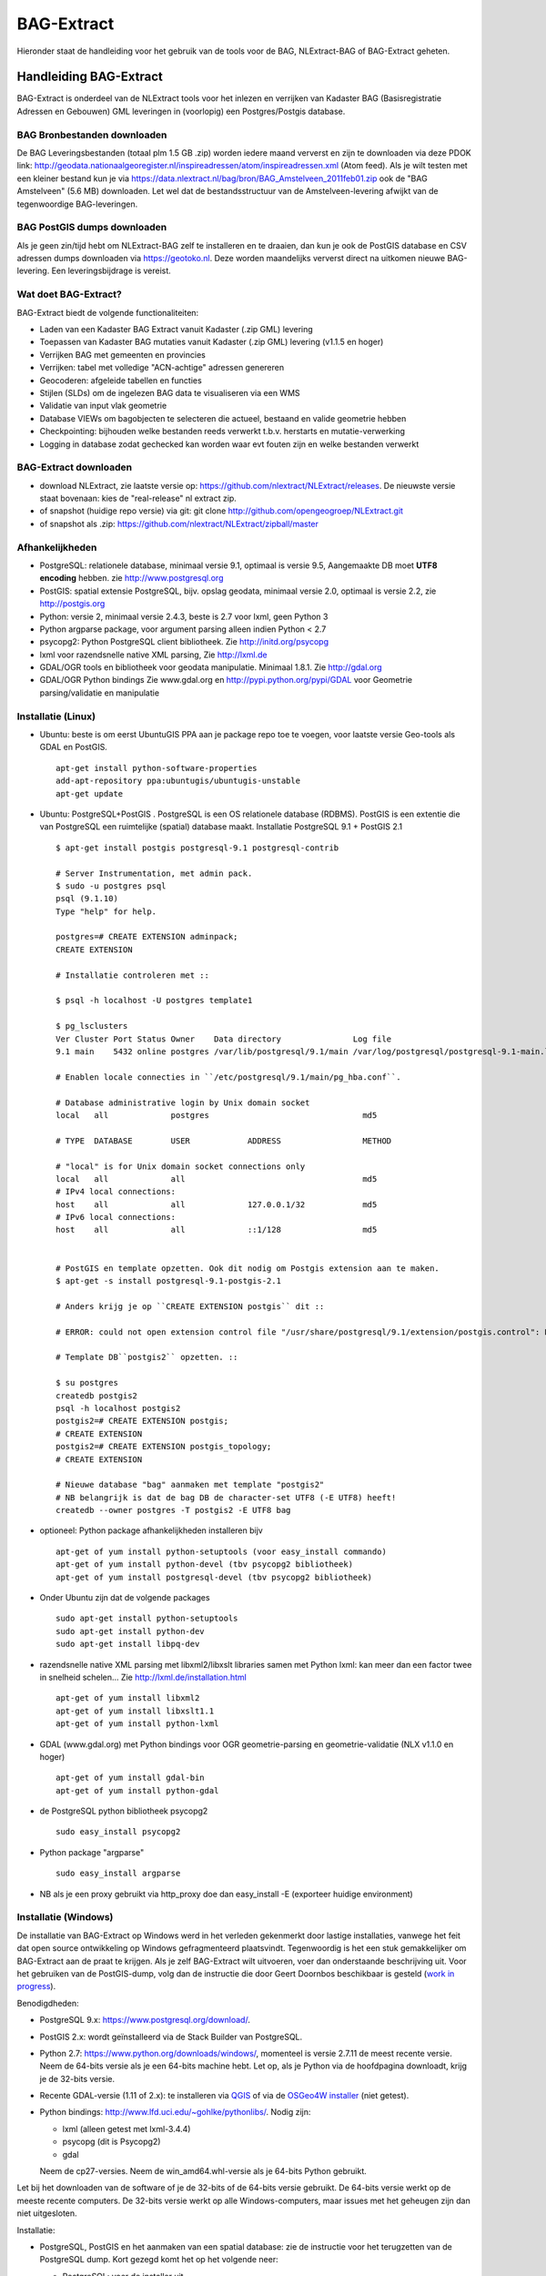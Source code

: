 .. _bagextract:


***********
BAG-Extract
***********

Hieronder staat de handleiding voor het gebruik van de tools voor de BAG, NLExtract-BAG of BAG-Extract geheten.

Handleiding BAG-Extract
=======================

BAG-Extract is onderdeel van de NLExtract tools voor het inlezen en verrijken van Kadaster BAG
(Basisregistratie Adressen en Gebouwen) GML leveringen in (voorlopig) een Postgres/Postgis database.

BAG Bronbestanden downloaden
----------------------------

De BAG Leveringsbestanden (totaal plm 1.5 GB .zip) worden iedere maand ververst en zijn te downloaden via deze
PDOK link: http://geodata.nationaalgeoregister.nl/inspireadressen/atom/inspireadressen.xml (Atom feed).
Als je wilt testen met een kleiner bestand kun je via https://data.nlextract.nl/bag/bron/BAG_Amstelveen_2011feb01.zip
ook de "BAG Amstelveen" (5.6 MB) downloaden. Let wel dat de bestandsstructuur van de Amstelveen-levering afwijkt van de tegenwoordige BAG-leveringen.

BAG PostGIS dumps downloaden
----------------------------

Als je geen zin/tijd hebt om NLExtract-BAG zelf te installeren en te draaien, dan kun je ook de
PostGIS database en CSV adressen dumps downloaden via https://geotoko.nl.
Deze worden maandelijks ververst direct na uitkomen nieuwe BAG-levering. Een leveringsbijdrage is vereist.

Wat doet BAG-Extract?
---------------------

BAG-Extract biedt de volgende functionaliteiten:

- Laden van een Kadaster BAG Extract vanuit Kadaster (.zip GML) levering
- Toepassen van Kadaster BAG mutaties vanuit Kadaster (.zip GML) levering (v1.1.5 en hoger)
- Verrijken BAG met gemeenten en provincies
- Verrijken: tabel met volledige "ACN-achtige" adressen genereren
- Geocoderen: afgeleide tabellen en functies
- Stijlen (SLDs) om de ingelezen BAG data te visualiseren via een WMS
- Validatie van input vlak geometrie
- Database VIEWs om bagobjecten te selecteren die actueel, bestaand en valide geometrie hebben
- Checkpointing: bijhouden welke bestanden reeds verwerkt t.b.v. herstarts en mutatie-verwerking
- Logging in database zodat gechecked kan worden waar evt fouten zijn en welke bestanden verwerkt

BAG-Extract downloaden
----------------------

- download NLExtract, zie laatste versie op: https://github.com/nlextract/NLExtract/releases. De nieuwste versie staat bovenaan: kies de "real-release" nl  extract zip.
- of snapshot (huidige repo versie) via git: git clone http://github.com/opengeogroep/NLExtract.git
- of snapshot als .zip: https://github.com/nlextract/NLExtract/zipball/master

Afhankelijkheden
----------------

- PostgreSQL: relationele database, minimaal versie 9.1, optimaal is versie 9.5, Aangemaakte DB moet **UTF8 encoding** hebben. zie http://www.postgresql.org
- PostGIS: spatial extensie PostgreSQL, bijv. opslag geodata, minimaal versie 2.0, optimaal is versie 2.2, zie http://postgis.org
- Python: versie 2, minimaal versie 2.4.3, beste is 2.7 voor lxml, geen Python 3
- Python argparse package, voor argument parsing alleen indien Python < 2.7
- psycopg2: Python PostgreSQL client bibliotheek. Zie http://initd.org/psycopg
- lxml voor razendsnelle native XML parsing, Zie http://lxml.de
- GDAL/OGR tools en bibliotheek voor geodata manipulatie. Minimaal 1.8.1. Zie http://gdal.org
- GDAL/OGR Python bindings Zie www.gdal.org en http://pypi.python.org/pypi/GDAL voor Geometrie parsing/validatie en manipulatie

Installatie (Linux)
-------------------

- Ubuntu: beste is om eerst UbuntuGIS PPA aan je package repo toe te voegen, voor laatste versie Geo-tools als GDAL en PostGIS. ::

    apt-get install python-software-properties
    add-apt-repository ppa:ubuntugis/ubuntugis-unstable
    apt-get update

- Ubuntu: PostgreSQL+PostGIS . PostgreSQL is een OS relationele database (RDBMS). PostGIS is een extentie die van PostgreSQL een ruimtelijke (spatial) database maakt. Installatie PostgreSQL 9.1 + PostGIS 2.1 ::

    $ apt-get install postgis postgresql-9.1 postgresql-contrib

    # Server Instrumentation, met admin pack.
    $ sudo -u postgres psql
    psql (9.1.10)
    Type "help" for help.

    postgres=# CREATE EXTENSION adminpack;
    CREATE EXTENSION

    # Installatie controleren met ::

    $ psql -h localhost -U postgres template1

    $ pg_lsclusters
    Ver Cluster Port Status Owner    Data directory               Log file
    9.1 main    5432 online postgres /var/lib/postgresql/9.1/main /var/log/postgresql/postgresql-9.1-main.log

    # Enablen locale connecties in ``/etc/postgresql/9.1/main/pg_hba.conf``.

    # Database administrative login by Unix domain socket
    local   all             postgres                                md5

    # TYPE  DATABASE        USER            ADDRESS                 METHOD

    # "local" is for Unix domain socket connections only
    local   all             all                                     md5
    # IPv4 local connections:
    host    all             all             127.0.0.1/32            md5
    # IPv6 local connections:
    host    all             all             ::1/128                 md5


    # PostGIS en template opzetten. Ook dit nodig om Postgis extension aan te maken.
    $ apt-get -s install postgresql-9.1-postgis-2.1

    # Anders krijg je op ``CREATE EXTENSION postgis`` dit ::

    # ERROR: could not open extension control file "/usr/share/postgresql/9.1/extension/postgis.control": No such file or directory

    # Template DB``postgis2`` opzetten. ::

    $ su postgres
    createdb postgis2
    psql -h localhost postgis2
    postgis2=# CREATE EXTENSION postgis;
    # CREATE EXTENSION
    postgis2=# CREATE EXTENSION postgis_topology;
    # CREATE EXTENSION

    # Nieuwe database "bag" aanmaken met template "postgis2"
    # NB belangrijk is dat de bag DB de character-set UTF8 (-E UTF8) heeft!
    createdb --owner postgres -T postgis2 -E UTF8 bag

- optioneel: Python package afhankelijkheden installeren bijv
  ::

   apt-get of yum install python-setuptools (voor easy_install commando)
   apt-get of yum install python-devel (tbv psycopg2 bibliotheek)
   apt-get of yum install postgresql-devel (tbv psycopg2 bibliotheek)

- Onder Ubuntu zijn dat de volgende packages
  ::

   sudo apt-get install python-setuptools
   sudo apt-get install python-dev
   sudo apt-get install libpq-dev

- razendsnelle native XML parsing met libxml2/libxslt libraries samen met Python lxml:
  kan meer dan een factor twee in snelheid schelen...
  Zie http://lxml.de/installation.html
  ::

   apt-get of yum install libxml2
   apt-get of yum install libxslt1.1
   apt-get of yum install python-lxml

- GDAL (www.gdal.org) met Python bindings voor OGR geometrie-parsing en geometrie-validatie (NLX v1.1.0 en hoger)
  ::

   apt-get of yum install gdal-bin
   apt-get of yum install python-gdal

- de PostgreSQL python bibliotheek psycopg2
  ::

   sudo easy_install psycopg2

- Python package "argparse"
  ::

   sudo easy_install argparse

- NB als je een proxy gebruikt via http_proxy  doe dan easy_install -E (exporteer huidige environment)

Installatie (Windows)
---------------------

De installatie van BAG-Extract op Windows werd in het verleden gekenmerkt door lastige installaties, vanwege het feit dat open source ontwikkeling op Windows gefragmenteerd plaatsvindt. Tegenwoordig is het een stuk gemakkelijker om BAG-Extract aan de praat te krijgen. Als je zelf BAG-Extract wilt uitvoeren, voer dan onderstaande beschrijving uit. Voor het gebruiken van de PostGIS-dump, volg dan de instructie die door Geert Doornbos beschikbaar is gesteld (`work in progress <https://github.com/nlextract/NLExtract/issues/186>`_).

Benodigdheden:

- PostgreSQL 9.x: https://www.postgresql.org/download/. 
- PostGIS 2.x: wordt geïnstalleerd via de Stack Builder van PostgreSQL.
- Python 2.7: https://www.python.org/downloads/windows/, momenteel is versie 2.7.11 de meest recente versie. Neem de 64-bits versie als je een 64-bits machine hebt. Let op, als je Python via de hoofdpagina downloadt, krijg je de 32-bits versie.
- Recente GDAL-versie (1.11 of 2.x): te installeren via `QGIS <http://www.qgis.org/en/site/forusers/download.html>`_ of via de `OSGeo4W installer <http://trac.osgeo.org/osgeo4w/>`_ (niet getest).
- Python bindings: http://www.lfd.uci.edu/~gohlke/pythonlibs/. Nodig zijn:

  - lxml (alleen getest met lxml-3.4.4)
  - psycopg (dit is Psycopg2)
  - gdal
  
  Neem de cp27-versies. Neem de win_amd64.whl-versie als je 64-bits Python gebruikt.
  
Let bij het downloaden van de software of je de 32-bits of de 64-bits versie gebruikt. De 64-bits versie werkt op de meeste recente computers. De 32-bits versie werkt op alle Windows-computers, maar issues met het geheugen zijn dan niet uitgesloten.

Installatie:

- PostgreSQL, PostGIS en het aanmaken van een spatial database: zie de instructie voor het terugzetten van de PostgreSQL dump. Kort gezegd komt het op het volgende neer:

  - PostgreSQL: voer de installer uit.
  - PostGIS: via de Stack Builder van PostgreSQL.
  - Aanmaken BAG-gebruiker en database: via pgAdmin III of via de commandline (niet beschreven).
  
- Python: voer de installer uit. Python 2.7.11 wordt helaas met een verouderde versie van Pip meegeleverd. Deze dient geüpgrade te worden naar versie 8. Dit is nodig voor het installeren van de Psycopyg-wheel. Commando::
    
    python -m pip install -U pip
    
  Je kunt ook pip rechtsteeks aanroepen. Voeg dan de Python scripts-directory eerst toe aan de PATH-variabele.

- Python dependencies::

    python -m pip install <wheel>.whl
    
- GDAL: voer de installer van QGIS uit. Natuurlijk is niet altijd QGIS nodig, zeker op een server-omgeving. Op een desktop is het wel aan te bevelen, zodat je gelijk het resultaat in de database kunt controleren. Op een server kun je de OSGeo4W-installer gebruiken. Dit is niet getest met NLExtract.

Zie Instellingen_ voor de configuratie en het gebruik van BAG-Extract.
    

Installatie (Mac OSX)
---------------------

Voor Mac OSX zijn meerdere mogelijkheden. Hieronder wordt uitgegaan van MacPorts http://www.macports.org, een Unix package
manager waarmee je gemakkelijk tools en bibliotheken en hun afhankelijkheden  kunt installeren.
MacPorts is sowieso aan te bevelen als je meerdere Unix/Linux tools gaat gebruiken. Python is al aanwezig
op de Mac en is bruikbaar, de versie van Python kan afhankelijk zijn van je OSX versie. Probeer te vermijden om Python
te installeren  tenzij je precies weet wat je doet. Ook het `easy_install` Python programma zou al aanwezig moeten
zijn. Al het onderstaande doe je in de Terminal.

Onder de manier die  Just, een van de NLExtract ontwikkelaars gebruikt. (NLExtract werkt dus op de Mac!).

- Python, 2.6.1 of hoger, liefst 2.7+.  2.6.1 Mac-versie werkt.

- Python package "argparse" installeren (alleen nodig voor Python < 2.7)
  ::

    sudo easy_install argparse

- libxml2 en libxslt: via MacPorts:
  ::

    sudo port install libxml2
    sudo port install libxslt

- lxml
  ::

    sudo easy_install lxml

- GDAL: KyngChaos (indien MacPorts GDAL-versie < 1.8.1 is) : http://www.kyngchaos.com/software/index Download en install `GDAL Complete`.

- GDAL-Python bindings (zijn mogelijk al via GDAL beschikbaar?)

- Postgres client psycopg2
  ::

    sudo python easy_install psycopg2

Commando
--------

- direct via python "python src/bagextract.py"
- of (Unix,Linux,Mac) via shell script: "bin/BAG-Extract.sh"
- Windows: voorlopig alleen via "python src/bagextract.py"

 Alle commando's werken onafhankelijk van de plek (directory) waar ze aangeroepen worden

Instellingen
------------

- extract.conf
    Configuratiebestand dat nodig is bij het uitvoeren van de programma's.
    Dit bestand bevat de volgende instellingen:
    - database naam van de Postgres database
    - schema   [optioneel] schemanaam of schema search path waar de tabellen worden aangemaakt (default "public")
    - host     host waar de Postgres database draait
    - user     user voor toegang tot de Postgres database
    - password password van de user voor toegang tot de Postgres database

    Deze  settings kunnen via commandline opties of via -f <mijn conf file> overuled worden, bijv.
    bagextract.py -H localhost -d bag -U postgres -W postgres -c
    bagextract.py -f mijn.conf -c

Voorbeelden
-----------

0. Help en opties:

    python src/bagextract.py -h
    of
    bin/BAG-Extract.sh -h

    Alle commando's kunnen via Python of shell .sh script uitgevoerd vanaf elke directory.

1. Initialiseer de database en vul/verrijk met referentie-koppeldata (gemeenten/provincies) (-c)::

    python bagextract.py -c
    of
    bag-extract.sh -c

    # -c vraagt gebruiker interactief voor bevestinging. Met -j (ja-optie) is er geen prompt. Handig voor batch-situaties
    python bagextract.py -cj
    of
    bag-extract.sh -cj

2. Importeer een extract in de database (-e)::

    python bagextract.py -e 9999STA01052011-000002.xml
    python bagextract.py -e 9999STA01052011.zip

    -e werkt op directory, file of .zip inclusief mutatie-bestanden


3. Verrijken: genereren gemeente + provincie tabellen met geometrie uit woonplaatsen aggregeren
    NB Doe altijd eerst stappen 1-2 anders blijft de tabel "gemeente" leeg. !  ::

     python bagextract.py -v -q ../db/script/gemeente-provincie-tabel.sql

    Met de -q (query) optie kan elk SQL bestand worden uitgevoerd


4. Verrijken: aanmaken tabel met volledige "ACN-achtige" adressen uit BAG + gemeente + provincie tabellen
   (kan lang duren op gehele BAG, lijkt sneller te gaan via "psql" Postgres commando).
   NB Doe altijd eerst stappen 1-3! ::

     psql -d bag -U postgres < ../db/script/adres-tabel.sql

   Gebruik het psql commando "set search_path to <your schema>,public; "
   als je de adres-tabel in een expliciet Postgres schema wilt. Bijv ::

        # set search_path to bag,public;
        # \i /opt/nlextract/git/bag/db/script/adres-tabel.sql

5. Geocoding : zie tabellen en functies onder db/script/geocode
    De BAG is niet standaard geschikt om geocoding op uit te voeren.
    Daartoe dienen eerst afgeleide tabellen te worden aangemaakt
    en hulp functies voor met name "reverse geocoding" (vind adres
    voor x,y coordinaten).

Issues
------

Het is mogelijk de hele BAG .zip levering in te lezen vanuit de "hoofd" zip, maar dit kan
soms geheugen-problemen opleveren. De voorlopige oplossing is om de hoofdzip uit te pakken in een enkele
directory en dan de (7) individuele BAG .zip files te extraheren.

Het (geometrisch) aggregeren van woonplaatsen naar gemeenten en vervolgens naar provincies
kent een probleem waarbij uit PostGIS de volgende melding komt:
"NOTICE:  TopologyException: found non-noded intersection between LINESTRING (...) at ...
ERROR:  GEOS union() threw an error!". Dit is mogelijk een bug in "libgeos" (GEOS) een library gebruikt
door PostGIS. Dit probleem trad op in GEOS v3.2.2 maar niet in versie 3.3.1.

Het script db/script/adres-tabel.sql vergt 20 minuten tot enkele uren. Vaak afhankelijk van je machine maar
vooral ook je PostgreSQL instellingen. Beste is om deze met standaard PSQL uit te voeren.

Het resultaat van het genereren van gemeenten en provincies uit woonplaats geometrieen is nog "rommelig":
veel kleine polygonen. Die willen we nog uitfilteren.

Bij foutmeldingen als *COPY failed for table "nummeraanduiding": ERROR: value too long for type character varying(20)*
heeft je "bag" database niet de **UTF8 character encoding** (zie boven). Check bij aanmaken, vooral op Windows,
of je DB de character-encoding UTF8 heeft. Is later aan te passen.
Zie ook `dit issue <https://github.com/nlextract/NLExtract/issues/217>`_.

Zie http://docs.kademo.nl/project/bagextract.html voor een installatie voorbeeld.


